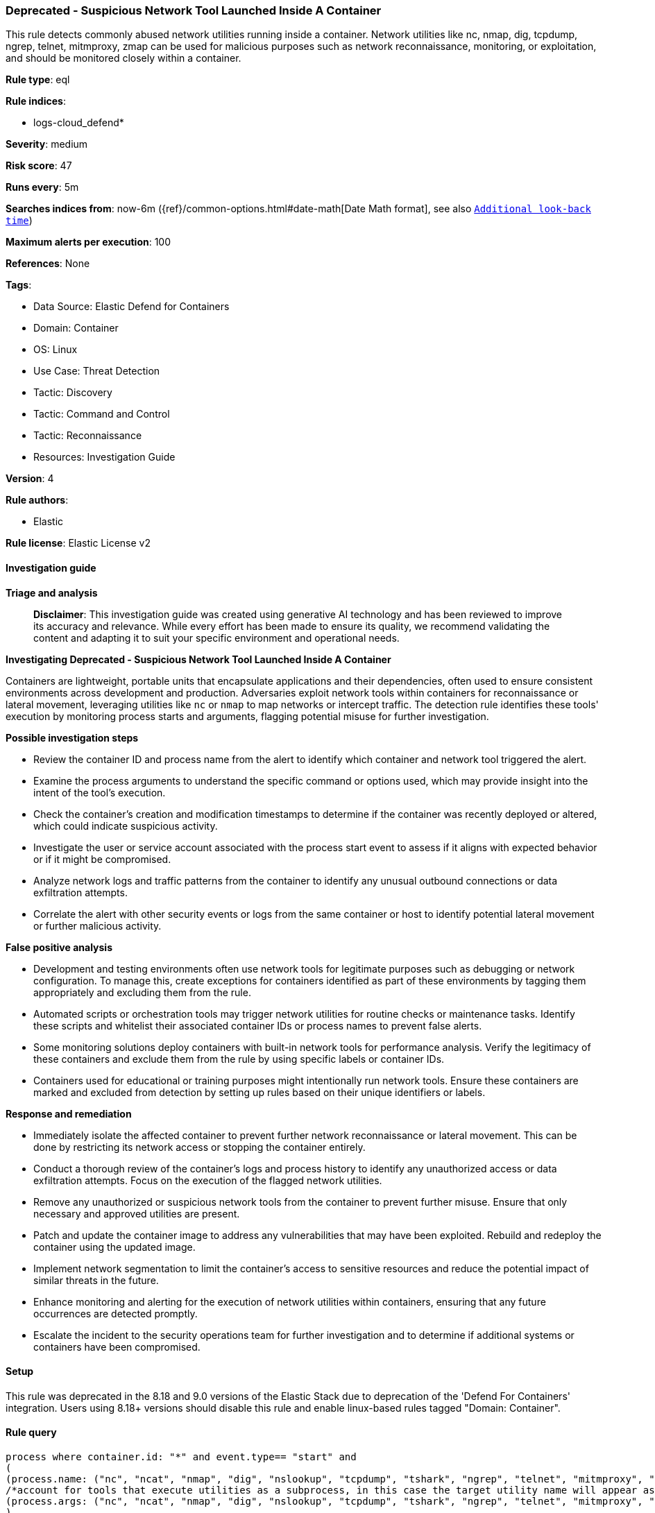 [[prebuilt-rule-8-17-7-deprecated-suspicious-network-tool-launched-inside-a-container]]
=== Deprecated - Suspicious Network Tool Launched Inside A Container

This rule detects commonly abused network utilities running inside a container. Network utilities like nc, nmap, dig, tcpdump, ngrep, telnet, mitmproxy, zmap can be used for malicious purposes such as network reconnaissance, monitoring, or exploitation, and should be monitored closely within a container.

*Rule type*: eql

*Rule indices*: 

* logs-cloud_defend*

*Severity*: medium

*Risk score*: 47

*Runs every*: 5m

*Searches indices from*: now-6m ({ref}/common-options.html#date-math[Date Math format], see also <<rule-schedule, `Additional look-back time`>>)

*Maximum alerts per execution*: 100

*References*: None

*Tags*: 

* Data Source: Elastic Defend for Containers
* Domain: Container
* OS: Linux
* Use Case: Threat Detection
* Tactic: Discovery
* Tactic: Command and Control
* Tactic: Reconnaissance
* Resources: Investigation Guide

*Version*: 4

*Rule authors*: 

* Elastic

*Rule license*: Elastic License v2


==== Investigation guide



*Triage and analysis*


> **Disclaimer**:
> This investigation guide was created using generative AI technology and has been reviewed to improve its accuracy and relevance. While every effort has been made to ensure its quality, we recommend validating the content and adapting it to suit your specific environment and operational needs.


*Investigating Deprecated - Suspicious Network Tool Launched Inside A Container*


Containers are lightweight, portable units that encapsulate applications and their dependencies, often used to ensure consistent environments across development and production. Adversaries exploit network tools within containers for reconnaissance or lateral movement, leveraging utilities like `nc` or `nmap` to map networks or intercept traffic. The detection rule identifies these tools' execution by monitoring process starts and arguments, flagging potential misuse for further investigation.


*Possible investigation steps*


- Review the container ID and process name from the alert to identify which container and network tool triggered the alert.
- Examine the process arguments to understand the specific command or options used, which may provide insight into the intent of the tool's execution.
- Check the container's creation and modification timestamps to determine if the container was recently deployed or altered, which could indicate suspicious activity.
- Investigate the user or service account associated with the process start event to assess if it aligns with expected behavior or if it might be compromised.
- Analyze network logs and traffic patterns from the container to identify any unusual outbound connections or data exfiltration attempts.
- Correlate the alert with other security events or logs from the same container or host to identify potential lateral movement or further malicious activity.


*False positive analysis*


- Development and testing environments often use network tools for legitimate purposes such as debugging or network configuration. To manage this, create exceptions for containers identified as part of these environments by tagging them appropriately and excluding them from the rule.
- Automated scripts or orchestration tools may trigger network utilities for routine checks or maintenance tasks. Identify these scripts and whitelist their associated container IDs or process names to prevent false alerts.
- Some monitoring solutions deploy containers with built-in network tools for performance analysis. Verify the legitimacy of these containers and exclude them from the rule by using specific labels or container IDs.
- Containers used for educational or training purposes might intentionally run network tools. Ensure these containers are marked and excluded from detection by setting up rules based on their unique identifiers or labels.


*Response and remediation*


- Immediately isolate the affected container to prevent further network reconnaissance or lateral movement. This can be done by restricting its network access or stopping the container entirely.
- Conduct a thorough review of the container's logs and process history to identify any unauthorized access or data exfiltration attempts. Focus on the execution of the flagged network utilities.
- Remove any unauthorized or suspicious network tools from the container to prevent further misuse. Ensure that only necessary and approved utilities are present.
- Patch and update the container image to address any vulnerabilities that may have been exploited. Rebuild and redeploy the container using the updated image.
- Implement network segmentation to limit the container's access to sensitive resources and reduce the potential impact of similar threats in the future.
- Enhance monitoring and alerting for the execution of network utilities within containers, ensuring that any future occurrences are detected promptly.
- Escalate the incident to the security operations team for further investigation and to determine if additional systems or containers have been compromised.

==== Setup


This rule was deprecated in the 8.18 and 9.0 versions of the Elastic Stack due to deprecation of the 'Defend For Containers' integration. Users using 8.18+ versions should disable this rule and enable linux-based rules tagged "Domain: Container".

==== Rule query


[source, js]
----------------------------------
process where container.id: "*" and event.type== "start" and
(
(process.name: ("nc", "ncat", "nmap", "dig", "nslookup", "tcpdump", "tshark", "ngrep", "telnet", "mitmproxy", "socat", "zmap", "masscan", "zgrab")) or
/*account for tools that execute utilities as a subprocess, in this case the target utility name will appear as a process arg*/
(process.args: ("nc", "ncat", "nmap", "dig", "nslookup", "tcpdump", "tshark", "ngrep", "telnet", "mitmproxy", "socat", "zmap", "masscan", "zgrab"))
)

----------------------------------

*Framework*: MITRE ATT&CK^TM^

* Tactic:
** Name: Discovery
** ID: TA0007
** Reference URL: https://attack.mitre.org/tactics/TA0007/
* Technique:
** Name: Network Service Discovery
** ID: T1046
** Reference URL: https://attack.mitre.org/techniques/T1046/
* Tactic:
** Name: Command and Control
** ID: TA0011
** Reference URL: https://attack.mitre.org/tactics/TA0011/
* Technique:
** Name: Ingress Tool Transfer
** ID: T1105
** Reference URL: https://attack.mitre.org/techniques/T1105/
* Tactic:
** Name: Reconnaissance
** ID: TA0043
** Reference URL: https://attack.mitre.org/tactics/TA0043/
* Technique:
** Name: Active Scanning
** ID: T1595
** Reference URL: https://attack.mitre.org/techniques/T1595/
